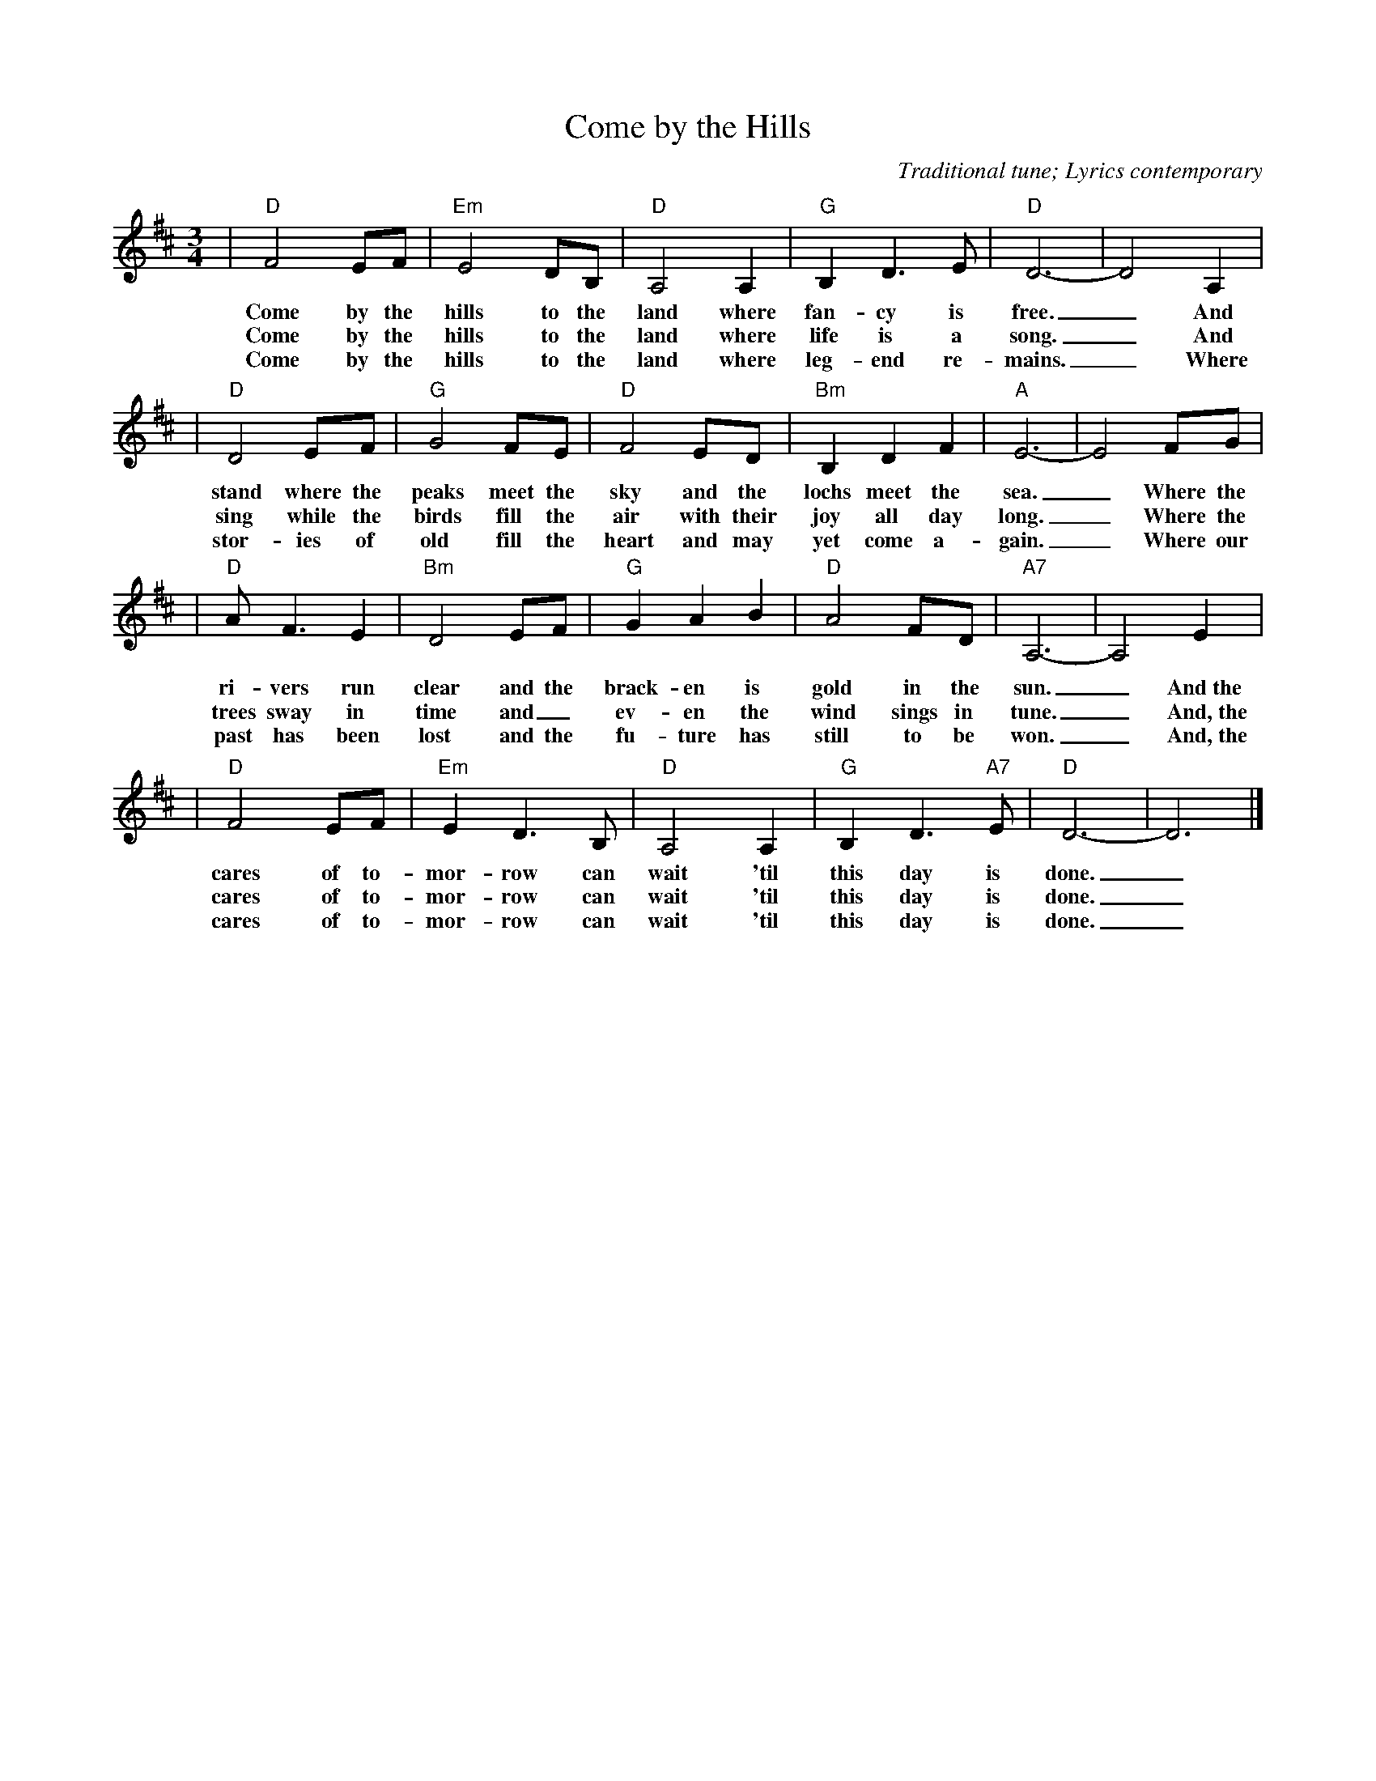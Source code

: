 X:1
T:Come by the Hills
C:Traditional tune; Lyrics contemporary
S:Richard Walker
M:3/4
L:1/4
V:1 clef=treble
K:D
%
| "D"F2 E/2F/2 | "Em"E2 D/2B,/2 | "D"A,2 A, | "G"B, D3/2 E/2 | "D"D3- | D2 A, |
w:Come by the hills to the land where fan-cy is free._ And
w:Come by the hills to the land where life is  a song._ And
w:Come by the hills to the land where leg-end  re-mains._ Where
%
| "D"D2 E/2F/2 | "G"G2 F/2E/2 | "D"F2 E/2D/2 | "Bm"B, D F | "A"E3- | E2 F/2G/2 |
w:stand where the peaks meet the sky and the lochs meet the sea._ Where the
w:sing while the birds fill  the air with their joy all day long._ Where the
w:stor-ies of old fill the heart and may yet come  a-gain._ Where our
%
| "D"A/2 F3/2 E | "Bm"D2 E/2F/2 | "G"G A B | "D"A2 F/2D/2 | "A7"A,3- | A,2 E |
w:ri-vers run clear  and  the brack-en is gold in the sun._ And~the
w:trees sway in time and_  ev-en the wind sings in tune._ And,~the
w:past has been lost and the fu-ture has still to be won._ And,~the
%
| "D"F2 E/2F/2 | "Em"E D3/2 B,/2 | "D"A,2 A, | "G"B, D3/2 "A7"E/2 | "D"D3- | D3 |]
w:cares of to-mor-row can wait 'til this day is done._
w:cares of to-mor-row can wait 'til this day is done._
w:cares of to-mor-row can wait 'til this day is done._
